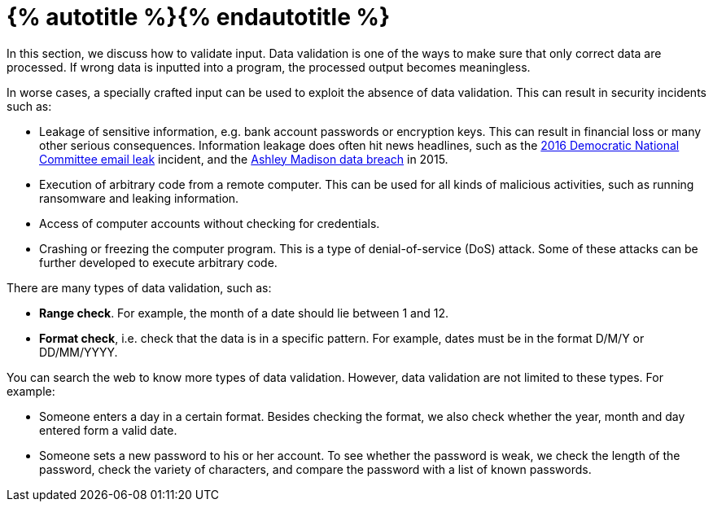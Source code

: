 = {% autotitle %}{% endautotitle %}
:icons: font


In this section, we discuss how to validate input.
Data validation is one of the ways to make sure that only correct data are processed.
If wrong data is inputted into a program, the processed output becomes meaningless.

In worse cases, a specially crafted input can be used to exploit the absence of data validation.
This can result in security incidents such as:

* Leakage of sensitive information, e.g. bank account passwords or encryption keys.
  This can result in financial loss or many other serious consequences.
  Information leakage does often hit news headlines, such as the link:https://en.wikipedia.org/wiki/2016_Democratic_National_Committee_email_leak[2016 Democratic National Committee email leak] incident, and the link:https://en.wikipedia.org/wiki/Ashley_Madison_data_breach[Ashley Madison data breach] in 2015.

* Execution of arbitrary code from a remote computer.
  This can be used for all kinds of malicious activities, such as running ransomware and leaking information.

* Access of computer accounts without checking for credentials.

* Crashing or freezing the computer program.
  This is a type of denial-of-service (DoS) attack.
  Some of these attacks can be further developed to execute arbitrary code.

There are many types of data validation, such as:

* *Range check*. For example, the month of a date should lie between 1 and 12.
* *Format check*, i.e. check that the data is in a specific pattern. For example, dates must be in the format D/M/Y or DD/MM/YYYY.

You can search the web to know more types of data validation.
However, data validation are not limited to these types. For example:

* Someone enters a day in a certain format.
  Besides checking the format, we also check whether the year, month and day entered form a valid date.

* Someone sets a new password to his or her account.
  To see whether the password is weak, we check the length of the password, check the variety of characters, and compare the password with a list of known passwords.
